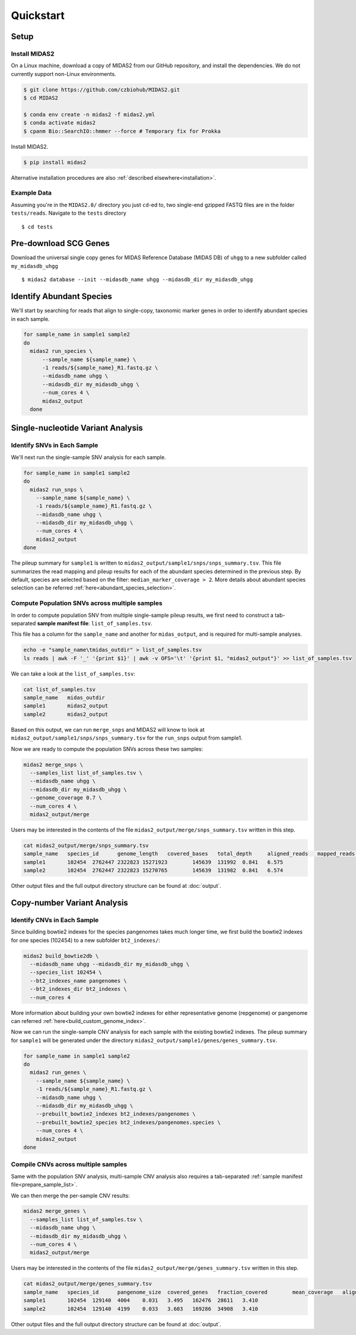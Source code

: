 Quickstart
============

Setup
*****


Install MIDAS2
-----------------

On a Linux machine, download a copy of MIDAS2 from our GitHub repository, and
install the dependencies. We do not currently support non-Linux environments.


..
    Confirmed that this is the best install method? Seems like the most complicated one...
    I guess part of the goal here is to get all of the test reads which are saved to
    github...


.. code-block:: shell

  $ git clone https://github.com/czbiohub/MIDAS2.git
  $ cd MIDAS2

  $ conda env create -n midas2 -f midas2.yml
  $ conda activate midas2
  $ cpanm Bio::SearchIO::hmmer --force # Temporary fix for Prokka

Install MIDAS2.

.. code-block:: shell

  $ pip install midas2


Alternative installation procedures are also :ref:`described elsewhere<installation>`.


.. _example_data:

Example Data
------------

Assuming you're in the ``MIDAS2.0/`` directory you just ``cd``-ed to,
two single-end gzipped FASTQ files are in the folder ``tests/reads``.
Navigate to the ``tests`` directory ::

  $ cd tests


.. _init_db:

Pre-download SCG Genes
**********************

..
    I think you should delete this pre-loading step, since
    MIDAS is designed to do it automatically.
    If you intend to remove this functionality soon, but
    otherwise I think it fits the quickstart mentality to use
    as much of the automated stuff as possible.


Download the universal single copy genes for MIDAS Reference Database (MIDAS DB) of ``uhgg``
to a new subfolder called ``my_midasdb_uhgg`` ::

  $ midas2 database --init --midasdb_name uhgg --midasdb_dir my_midasdb_uhgg

..
    TODO: If I'm not mistaken, this will install the MIDASDB to MIDAS2.0/tests/my_midasdb_uhgg
    Seems like a mistake, since users will run the quickstart and then have to _redo_ the
    database download when they want to run MIDAS on different project...
    TODO: Is there a similar issue with using the _installation_ detailed above?
    Will users need to uninstall and re-install for some reason?

..
    TODO: Add links to the more completely explanations of each step
    elsewhere in the wiki.


.. _demo_midas_ourdir:

Identify Abundant Species
*************************

We'll start by searching for reads that align to single-copy, taxonomic marker
genes in order to identify abundant species in each sample.

.. code-block:: shell

  for sample_name in sample1 sample2
  do
    midas2 run_species \
        --sample_name ${sample_name} \
        -1 reads/${sample_name}_R1.fastq.gz \
        --midasdb_name uhgg \
        --midasdb_dir my_midasdb_uhgg \
        --num_cores 4 \
        midas2_output
    done


Single-nucleotide Variant Analysis
**********************************

Identify SNVs in Each Sample
----------------------------
..
    Is "SNV calling" an accurate description of what MIDAS is doing here?
    Seems more like this step is just about alignment to the reference
    genome and SNV-calling only really happens in the cross-sample analysis.

We'll next run the single-sample SNV analysis for each sample.

.. code-block:: shell

  for sample_name in sample1 sample2
  do
    midas2 run_snps \
      --sample_name ${sample_name} \
      -1 reads/${sample_name}_R1.fastq.gz \
      --midasdb_name uhgg \
      --midasdb_dir my_midasdb_uhgg \
      --num_cores 4 \
      midas2_output
  done

The pileup summary for ``sample1`` is written to
``midas2_output/sample1/snps/snps_summary.tsv``.
This file summarizes the read mapping
and pileup results for each of the abundant species determined in the previous
step.
By default, species are selected based on the filter:
``median_marker_coverage > 2``. More details about abundant species selection can
be referred :ref:`here<abundant_species_selection>`.


Compute Population SNVs across multiple samples
-----------------------------------------------

.. _prepare_sample_list:


In order to compute population SNV from multiple single-sample pileup results, we first
need to construct a tab-separated **sample manifest file**: ``list_of_samples.tsv``.

This file has a column for the ``sample_name`` and another for
``midas_output``, and is required for multi-sample analyses.

.. code-block:: shell

  echo -e "sample_name\tmidas_outdir" > list_of_samples.tsv
  ls reads | awk -F '_' '{print $1}' | awk -v OFS='\t' '{print $1, "midas2_output"}' >> list_of_samples.tsv


..
    TODO: The shell command to build this file is a bit opaque, and users
    may have other ideas about how to build it. Maybe skip the shell
    script and just provide the manifest already in ``reads/``?

We can take a look at the ``list_of_samples.tsv``:

.. code-block:: shell

  cat list_of_samples.tsv
  sample_name	midas_outdir
  sample1	midas2_output
  sample2	midas2_output


Based on this output, we can run ``merge_snps`` and MIDAS2 will know to
look at ``midas2_output/sample1/snps/snps_summary.tsv`` for the ``run_snps``
output from sample1.


Now we are ready to compute the population SNVs across these two samples:

.. code-block:: shell

  midas2 merge_snps \
    --samples_list list_of_samples.tsv \
    --midasdb_name uhgg \
    --midasdb_dir my_midasdb_uhgg \
    --genome_coverage 0.7 \
    --num_cores 4 \
    midas2_output/merge


Users may be interested in the contents of the file
``midas2_output/merge/snps_summary.tsv`` written in this step.

.. code-block:: shell

  cat midas2_output/merge/snps_summary.tsv
  sample_name	species_id	genome_length	covered_bases	total_depth	aligned_reads	mapped_reads	fraction_covered	mean_coverage
  sample1	102454	2762447	2322823	15271923	145639	131992	0.841	6.575
  sample2	102454	2762447	2322823	15270765	145639	131982	0.841	6.574


Other output files and the full output directory structure can be found at
:doc:`output`.


Copy-number Variant Analysis
**********************************

Identify CNVs in Each Sample
----------------------------

Since building bowtie2 indexes for the species pangenomes takes much longer time, we
first build the bowtie2 indexes for one species (102454) to a new subfolder ``bt2_indexes/``:

.. code-block:: shell

  midas2 build_bowtie2db \
    --midasdb_name uhgg --midasdb_dir my_midasdb_uhgg \
    --species_list 102454 \
    --bt2_indexes_name pangenomes \
    --bt2_indexes_dir bt2_indexes \
    --num_cores 4

More information about building your own bowtie2 indexes for either representative genome (repgenome)
or pangenome can referred :ref:`here<build_custom_genome_index>`.


Now we can run the single-sample CNV analysis for each sample with the existing bowtie2 indexes.
The pileup summary for ``sample1`` will be generated under the directory
``midas2_output/sample1/genes/genes_summary.tsv``.


.. code-block:: shell

  for sample_name in sample1 sample2
  do
    midas2 run_genes \
      --sample_name ${sample_name} \
      -1 reads/${sample_name}_R1.fastq.gz \
      --midasdb_name uhgg \
      --midasdb_dir my_midasdb_uhgg \
      --prebuilt_bowtie2_indexes bt2_indexes/pangenomes \
      --prebuilt_bowtie2_species bt2_indexes/pangenomes.species \
      --num_cores 4 \
      midas2_output
  done


Compile CNVs across multiple samples
------------------------------------

Same with the population SNV analysis, multi-sample CNV analysis also requires a tab-separated
:ref:`sample manifest file<prepare_sample_list>`.


We can then merge the per-sample CNV results:

.. code-block:: shell

  midas2 merge_genes \
    --samples_list list_of_samples.tsv \
    --midasdb_name uhgg \
    --midasdb_dir my_midasdb_uhgg \
    --num_cores 4 \
    midas2_output/merge


Users may be interested in the contents of the file
``midas2_output/merge/genes_summary.tsv`` written in this step.


.. code-block:: shell

  cat midas2_output/merge/genes_summary.tsv
  sample_name	species_id	pangenome_size	covered_genes	fraction_covered	mean_coverage	aligned_reads	mapped_reads	marker_coverage
  sample1	102454	129140	4004	0.031	3.495	162476	28611	3.410
  sample2	102454	129140	4199	0.033	3.603	169286	34908	3.410


Other output files and the full output directory structure can be found at
:doc:`output`.
